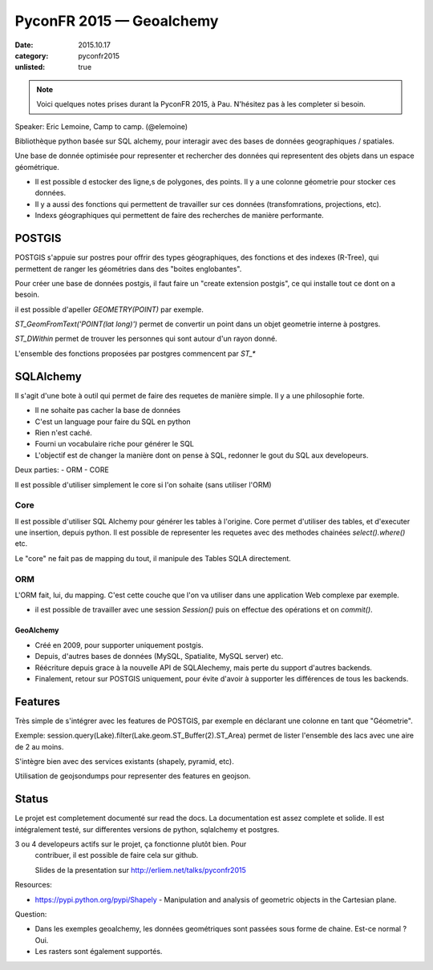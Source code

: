 PyconFR 2015 — Geoalchemy
#########################

:date: 2015.10.17
:category: pyconfr2015
:unlisted: true

.. note::

  Voici quelques notes prises durant la PyconFR 2015, à Pau. N'hésitez pas
  à les completer si besoin.

Speaker: Eric Lemoine, Camp to camp. (@elemoine)

Bibliothèque python basée sur SQL alchemy, pour interagir avec des bases de
données geographiques / spatiales.

Une base de donnée optimisée pour representer et rechercher des données qui
representent des objets dans un espace géométrique.

- Il est possible d estocker des ligne,s de polygones, des points. Il y a une
  colonne géometrie pour stocker ces données.

- Il y a aussi des fonctions qui permettent de travailler sur ces données
  (transfomrations, projections, etc).
- Indexs géographiques qui permettent de faire des recherches de manière
  performante.

POSTGIS
-------

POSTGIS s'appuie sur postres pour offrir des types géographiques, des fonctions
et des indexes (R-Tree), qui permettent de ranger les géométries dans des
"boites englobantes".

Pour créer une base de données postgis, il faut faire un "create extension
postgis", ce qui installe tout ce dont on a besoin.

il est possible d'apeller `GEOMETRY(POINT)` par exemple.

`ST_GeomFromText('POINT(lat long)')` permet de convertir un point dans un objet
geometrie interne à postgres.

`ST_DWithin` permet de trouver les personnes qui sont autour d'un rayon donné.

L'ensemble des fonctions proposées par postgres commencent par `ST_*`

SQLAlchemy
----------

Il s'agit d'une bote à outil qui permet de faire des requetes de manière
simple. Il y a une philosophie forte.

- Il ne sohaite pas cacher la base de données
- C'est un language pour faire du SQL en python
- Rien n'est caché.
- Fourni un vocabulaire riche pour générer le SQL
- L'objectif est de changer la manière dont on pense à SQL, redonner le gout du
  SQL aux developeurs.

Deux parties:
- ORM
- CORE

Il est possible d'utiliser simplement le core si l'on sohaite (sans utiliser
l'ORM)

Core
~~~~

Il est possible d'utiliser SQL Alchemy pour générer les tables à l'origine.
Core permet d'utiliser des tables, et d'executer une insertion, depuis python.
Il est possible de representer les requetes avec des methodes chainées
`select().where()` etc.

Le "core" ne fait pas de mapping du tout, il manipule des Tables SQLA
directement.

ORM
~~~

L'ORM fait, lui, du mapping. C'est cette couche que l'on va utiliser dans une
application Web complexe par exemple.

- il est possible de travailler avec une session `Session()` puis on effectue
  des opérations et on `commit()`.

GeoAlchemy
==========

- Créé en 2009, pour supporter uniquement postgis.
- Depuis, d'autres bases de données (MySQL, Spatialite, MySQL server) etc.
- Réécriture depuis grace à la nouvelle API de SQLAlechemy, mais perte du
  support d'autres backends.
- Finalement, retour sur POSTGIS uniquement, pour évite d'avoir à supporter les
  différences de tous les backends.

Features
--------

Très simple de s'intégrer avec les features de POSTGIS, par exemple en
déclarant une colonne en tant que "Géometrie".

Exemple: session.query(Lake).filter(Lake.geom.ST_Buffer(2).ST_Area) permet de
lister l'ensemble des lacs avec une aire de 2 au moins.

S'intègre bien avec des services existants (shapely, pyramid, etc).

Utilisation de geojsondumps pour representer des features en geojson.

Status
------

Le projet est completement documenté sur read the docs. La documentation est
assez complete et solide. Il est intégralement testé, sur differentes versions
de python, sqlalchemy et postgres.

3 ou 4 developeurs actifs sur le projet, ça fonctionne plutôt bien. Pour
  contribuer, il est possible de faire cela sur github.

  Slides de la presentation sur http://erliem.net/talks/pyconfr2015

Resources:

- https://pypi.python.org/pypi/Shapely - Manipulation and analysis of geometric
  objects in the Cartesian plane.

Question:

- Dans les exemples geoalchemy, les données geométriques sont passées sous
  forme de chaine. Est-ce normal ? Oui.
- Les rasters sont également supportés.
